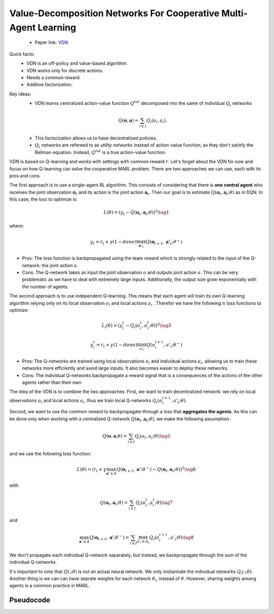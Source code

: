 Value-Decomposition Networks For Cooperative Multi-Agent Learning
=================================================================

    - Paper link:  `VDN <https://arxiv.org/abs/1706.05296>`_ 

Quick facts:
    - VDN is an off-policy and value-based algorithm.
    - VDN works only for discrete actions.
    - Needs a common reward.
    - Additive factorization.

Key ideas:
    - VDN learns centralized action-value function :math:`Q^{tot}` decomposed into the same of individual :math:`Q_i` networks

    .. math::

        Q(\mathbf{o}, \mathbf{a}) = \sum_{i \in I} Q_i(o_i, a_i).


    - This factorization allows us to have decentralized policies.

    - :math:`Q_i` networks are refereed to as *utility networks* instead of action-value function, as they don't satisfy the Bellman equation. Instead,  :math:`Q^{tot}` is a true action-value function.

VDN is based on Q-learning and works with settings with common reward :math:`r`. Let's forget about the VDN for now and focus on how Q-learning can solve the cooperative MARL problem. There are two approaches we can use, each with its pros and cons.

The first approach is to use a single-agent RL algorithm. This consists of considering that there is **one central agent** who receives the joint observation :math:`\mathbf{o}_t` and its action is the joint action :math:`\mathbf{a}_t`. Then our goal is to estimate :math:`Q(\mathbf{o}_t,\mathbf{a}_t;\theta)` as in DQN. In this case, the loss to optimize is:  

.. math::

   L(\theta) =  (y_t - Q(\mathbf{o}_t, \mathbf{a}_t; \theta))^2 \tag{1}

where:

.. math::
    
    y_t = r_t + \gamma(1-done) \max_{\mathbf{a'}_t} Q(\mathbf{o}_{t+1}, \mathbf{a'}_t; \theta^{-})

- Pros: The loss function is backpropagated using the team reward which is strongly related to the input of the Q-network: the joint action :math:`a`.
- Cons: The Q-network takes as input the joint observation :math:`o` and outputs joint action :math:`a`. This can be very problematic as we have to deal with extremely large inputs. Additionally, the output size  grow exponentially with the number of agents.



The second approach is to use independent Q-learning. This means that each agent will train its own Q-learning algorithm relying only on its local observation :math:`o_i` and local actions :math:`a_i` . Therefor we have the following :math:`n` loss functions to optimize:


.. math::
    
    L_i(\theta) =  (y_i^t - Q_i(o_i^t, a_i^t; \theta))^2 \tag{3}

.. math::
    
     y_i^t =r_t + \gamma(1-done)\max_{a'_i} Q(o_i^{t+1}, a'_i; \theta^{-}) 


- Pros: The Q-networks are trained using local observations :math:`o_i` and individual actions :math:`a_i`, allowing us to train these networks more efficiently and avoid large inputs. It also becomes easier to deploy these networks.
- Cons: The individual Q-networks backpropagate a reward signal that is a consequences of the actions of the other agents rather than their own

The idea of the VDN  is to combine the two approaches. First, we want to train decentralized network: we rely on local observations :math:`o_i` and local actions :math:`a_i`, thus we train local Q-networks :math:`Q_i(o_i^{t+1}, a'_t; \theta)`. 

Second, we want to use the common reward to backpropagate through a loss that **aggregates the agents**. As this can be done only when working with a centralized Q-network :math:`Q(\mathbf{o}_t, \mathbf{a}_t; \theta)`, we make the following assumption :

.. math::
    
     Q(\mathbf{o}, \mathbf{a}; \theta) = \sum_{i \in I} Q_i(o_i, a_i; \theta) \tag{5}

and we use the following loss function: 

.. math::
    
     L(\theta) = \left( r_t + \gamma \max_{\mathbf{a'} \in A} Q(\mathbf{o}_{t+1}, \mathbf{a'}; \theta^{-}) - Q(\mathbf{o}_{t}, \mathbf{a}_t; \theta) \right)^2 \tag{6}


with

.. math::
    
     Q(\mathbf{o}_{t}, \mathbf{a}_t; \theta) = \sum_{i \in I} Q_i(o_i^t, a_i^t; \theta) \tag{7}

and

.. math::
    
     \max_{\mathbf{a'} \in A} Q(\mathbf{o}_{t+1}, \mathbf{a'}; \theta^{-}) = \sum_{i \in I} \max_{a'_i \in A_i} Q_i(o^{t+1}_i, a'_i;\theta) \tag{8}


We don't propagate each individual Q-network separately, but instead, we backpropagate through the sum of the individual Q-networks. 

It's important to note that :math:`Q(.; \theta)` is not an actual neural network. We only instiantiate the individual networks  :math:`Q_i(.; \theta)`. Another thing is we can can have seprate weights for each network :math:`\theta_i`, instead of :math:`\theta`. However, sharing weights among agents is a common practice in MARL. 


Pseudocode
----------

.. image:: ../_static/vdn_algorithm.svg
   :alt: Architecture diagram
   :width: 100%
   :align: center

